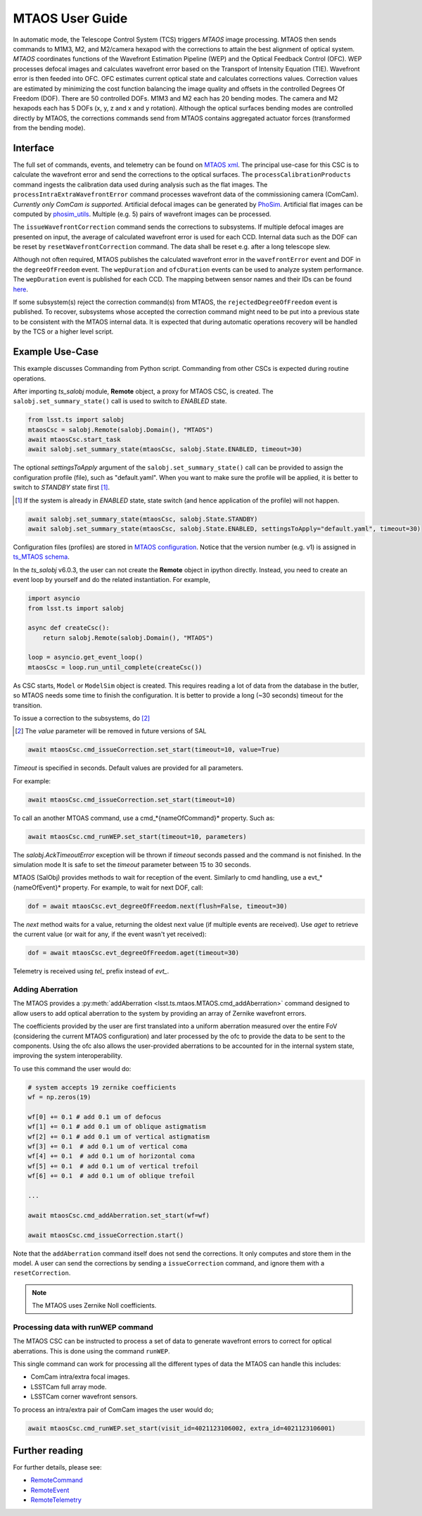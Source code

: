 .. _User_Guide:

################
MTAOS User Guide
################

In automatic mode, the Telescope Control System (TCS) triggers *MTAOS* image processing.
MTAOS then sends commands to M1M3, M2, and M2/camera hexapod with the corrections to attain the best alignment of optical system.
*MTAOS* coordinates functions of the Wavefront Estimation Pipeline (WEP) and the Optical Feedback Control (OFC).
WEP processes defocal images and calculates wavefront error based on the Transport of Intensity Equation (TIE).
Wavefront error is then feeded into OFC.
OFC estimates current optical state and calculates corrections values.
Correction values are estimated by minimizing the cost function balancing the image quality and offsets in the controlled Degrees Of Freedom (DOF).
There are 50 controlled DOFs.
M1M3 and M2 each has 20 bending modes.
The camera and M2 hexapods each has 5 DOFs (x, y, z and x and y rotation).
Although the optical surfaces bending modes are controlled directly by MTAOS, the corrections commands send from MTAOS contains aggregated actuator forces (transformed from the bending mode).

.. _Interface:

Interface
=========

The full set of commands, events, and telemetry can be found on `MTAOS xml <https://ts-xml.lsst.io/sal_interfaces/MTAOS.html>`_.
The principal use-case for this CSC is to calculate the wavefront error and send the corrections to the optical surfaces.
The ``processCalibrationProducts`` command ingests the calibration data used during analysis such as the flat images.
The ``processIntraExtraWavefrontError`` command processes wavefront data of the commissioning camera (ComCam).
*Currently only ComCam is supported.*
Artificial defocal images can be generated by `PhoSim <https://github.com/lsst-ts/phosim_syseng4>`_.
Artificial flat images can be computed by `phosim_utils <https://github.com/lsst-dm/phosim_utils>`_.
Multiple (e.g. 5) pairs of wavefront images can be processed.

The ``issueWavefrontCorrection`` command sends the corrections to subsystems.
If multiple defocal images are presented on input, the average of calculated wavefront error is used for each CCD.
Internal data such as the DOF can be reset by ``resetWavefrontCorrection`` command.
The data shall be reset e.g. after a long telescope slew.

Although not often required, MTAOS publishes the calculated wavefront error in the ``wavefrontError`` event and DOF in the ``degreeOfFreedom`` event.
The ``wepDuration`` and ``ofcDuration`` events can be used to analyze system performance.
The ``wepDuration`` event is published for each CCD.
The mapping between sensor names and their IDs can be found `here <https://github.com/lsst-ts/ts_wep/blob/master/policy/sensorNameToId.yaml>`_.

If some subsystem(s) reject the correction command(s) from MTAOS, the ``rejectedDegreeOfFreedom`` event is published.
To recover, subsystems whose accepted the correction command might need to be put into a previous state to be consistent with the MTAOS internal data.
It is expected that during automatic operations recovery will be handled by the TCS or a higher level script.

.. _Example_Use_Case:

Example Use-Case
================

This example discusses Commanding from Python script. Commanding from other CSCs is expected during routine operations.

After importing *ts_salobj* module, **Remote** object, a proxy for MTAOS CSC, is created.
The ``salobj.set_summary_state()`` call is used to switch to *ENABLED* state.

.. code:: python

    from lsst.ts import salobj
    mtaosCsc = salobj.Remote(salobj.Domain(), "MTAOS")
    await mtaosCsc.start_task
    await salobj.set_summary_state(mtaosCsc, salobj.State.ENABLED, timeout=30)

The optional *settingsToApply* argument of the ``salobj.set_summary_state()`` call can be provided to assign the configuration profile (file), such as "default.yaml".
When you want to make sure the profile will be applied, it is better to switch to *STANDBY* state first [#]_.

.. [#] If the system is already in *ENABLED* state, state switch (and hence application of the profile) will not happen.

.. code:: python

    await salobj.set_summary_state(mtaosCsc, salobj.State.STANDBY)
    await salobj.set_summary_state(mtaosCsc, salobj.State.ENABLED, settingsToApply="default.yaml", timeout=30)

Configuration files (profiles) are stored in `MTAOS configuration <https://github.com/lsst-ts/ts_config_mttcs/tree/develop/MTAOS/v1>`_.
Notice that the version number (e.g. v1) is assigned in `ts_MTAOS schema <https://github.com/lsst-ts/ts_MTAOS/tree/master/schema>`_.

In the *ts_salobj* v6.0.3, the user can not create the **Remote** object in ipython directly.
Instead, you need to create an event loop by yourself and do the related instantiation.
For example,

.. code:: python

    import asyncio
    from lsst.ts import salobj

    async def createCsc():
        return salobj.Remote(salobj.Domain(), "MTAOS")

    loop = asyncio.get_event_loop()
    mtaosCsc = loop.run_until_complete(createCsc())

As CSC starts, ``Model`` or ``ModelSim`` object is created.
This requires reading a lot of data from the database in the butler, so MTAOS needs some time to finish the configuration.
It is better to provide a long (~30 seconds) timeout for the transition.

To issue a correction to the subsystems, do [#]_

.. [#] The *value* parameter will be removed in future versions of SAL

.. code:: python

    await mtaosCsc.cmd_issueCorrection.set_start(timeout=10, value=True)

*Timeout* is specified in seconds.
Default values are provided for all parameters.

For example:

.. code:: python

    await mtaosCsc.cmd_issueCorrection.set_start(timeout=10)

To call an another MTOAS command, use a cmd_*{nameOfCommand}* property. Such as:

.. code:: python

    await mtaosCsc.cmd_runWEP.set_start(timeout=10, parameters)

The *salobj.AckTimeoutError* exception will be thrown if *timeout* seconds passed and the command is not finished.
In the simulation mode It is safe to set the *timeout* parameter between 15 to 30 seconds.

MTAOS (SalObj) provides methods to wait for reception of the event.
Similarly to cmd handling, use a evt_*{nameOfEvent}* property.
For example, to wait for next DOF, call:

.. code:: python

    dof = await mtaosCsc.evt_degreeOfFreedom.next(flush=False, timeout=30)

The *next* method waits for a value, returning the oldest next value (if multiple events are received).
Use *aget* to retrieve the current value (or wait for any, if the event wasn't yet received):

.. code:: python

    dof = await mtaosCsc.evt_degreeOfFreedom.aget(timeout=30)

Telemetry is received using *tel_* prefix instead of *evt_*.

Adding Aberration
-----------------

The MTAOS provides a :py:meth:`addAberration <lsst.ts.mtaos.MTAOS.cmd_addAberration>` command designed to allow users to add optical aberration to the system by providing an array of Zernike wavefront errors.

The coefficients provided by the user are first translated into a uniform aberration measured over the entire FoV (considering the current MTAOS configuration) and later processed by the ofc to provide the data to be sent to the components.
Using the ofc also allows the user-provided aberrations to be accounted for in the internal system state, improving the system interoperability.

To use this command the user would do:

.. code:: python

  # system accepts 19 zernike coefficients
  wf = np.zeros(19)

  wf[0] += 0.1 # add 0.1 um of defocus
  wf[1] += 0.1 # add 0.1 um of oblique astigmatism
  wf[2] += 0.1 # add 0.1 um of vertical astigmatism
  wf[3] += 0.1  # add 0.1 um of vertical coma
  wf[4] += 0.1  # add 0.1 um of horizontal coma
  wf[5] += 0.1  # add 0.1 um of vertical trefoil
  wf[6] += 0.1  # add 0.1 um of oblique trefoil

  ...

  await mtaosCsc.cmd_addAberration.set_start(wf=wf)

  await mtaosCsc.cmd_issueCorrection.start()

Note that the ``addAberration`` command itself does not send the corrections.
It only computes and store them in the model.
A user can send the corrections by sending a ``issueCorrection`` command, and ignore them with a ``resetCorrection``.

.. ofc: Need to provide a link for the ofc in the future.

.. note::

	The MTAOS uses Zernike Noll coefficients.

Processing data with runWEP command
-----------------------------------

The MTAOS CSC can be instructed to process a set of data to generate wavefront errors to correct for optical aberrations.
This is done using the command ``runWEP``.

This single command can work for processing all the different types of data the MTAOS can handle this includes:

- ComCam intra/extra focal images.
- LSSTCam full array mode.
- LSSTCam corner wavefront sensors.

To process an intra/extra pair of ComCam images the user would do;

.. code:: python

  await mtaosCsc.cmd_runWEP.set_start(visit_id=4021123106002, extra_id=4021123106001)

Further reading
===============

For further details, please see:

- `RemoteCommand <https://ts-salobj.lsst.io/py-api/lsst.ts.salobj.topics.RemoteCommand.html>`_
- `RemoteEvent <https://ts-salobj.lsst.io/py-api/lsst.ts.salobj.topics.RemoteEvent.html>`_
- `RemoteTelemetry <https://ts-salobj.lsst.io/py-api/lsst.ts.salobj.topics.RemoteTelemetry.html>`_
